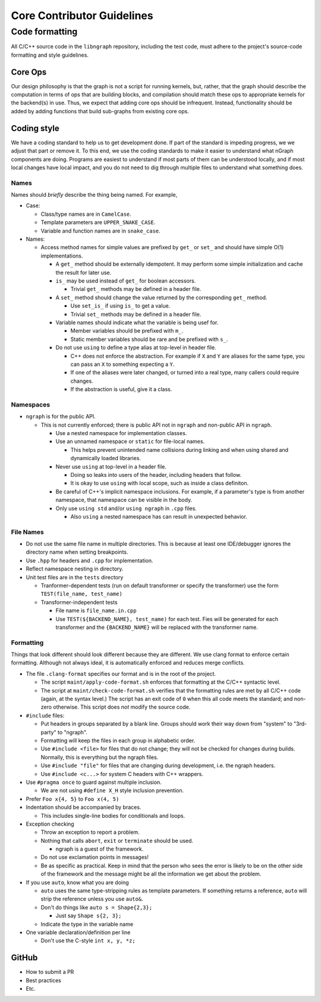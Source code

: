 .. code-contributor-README:


Core Contributor Guidelines
###########################

Code formatting
================

All C/C++ source code in the ``libngraph`` repository, including the test code,
must adhere to the project's source-code formatting and style guidelines.

Core Ops
--------

Our design philosophy is that the graph is not a script for running kernels, but, rather,
that the graph should describe the computation in terms of ops that are building blocks,
and compilation should match these ops to appropriate kernels for the backend(s) in use.
Thus, we expect that adding core ops should be infrequent. Instead, functionality should
be added by adding functions that build sub-graphs from existing core ops.


Coding style  
-------------

We have a coding standard to help us to get development done. If part
of the standard is impeding progress, we we adjust that part or remove
it.  To this end, we use the coding standards to make it easier to
understand what nGraph components are doing. Programs are easiest to
understand if most parts of them can be understood locally, and if
most local changes have local impact, and you do not need to dig
through multiple files to understand what something does.

Names
.....

Names should *briefly* describe the thing being named. For example,

- Case:

  - Class/type names are in ``CamelCase``.

  - Template parameters are ``UPPER_SNAKE_CASE``.

  - Variable and function names are in ``snake_case``.

- Names:
    
  - Access method names for simple values are prefixed by ``get_`` or ``set_``
    and should have simple O(1) implementations.

    - A ``get_`` method should be externally idempotent. It may perform some
      simple initialization and cache the result for later use.

    - ``is_`` may be used instead of ``get_`` for boolean accessors.

      - Trivial ``get_`` methods may be defined in a header file.

    - A ``set_`` method should change the value returned by the corresponding
      ``get_`` method.

      - Use ``set_is_`` if using ``is_`` to get a value.

      - Trivial ``set_`` methods may be defined in a header file.

    - Variable names should indicate what the variable is being usef for.

      - Member variables should be prefixed with ``m_``.

      - Static member variables should be rare and be prefixed with ``s_``.

    - Do not use ``using`` to define a type alias at top-level in header file.

      - C++ does not enforce the abstraction. For example if ``X`` and ``Y`` are aliases for
	the same type, you can pass an ``X`` to something expecting a ``Y``.

      - If one of the aliases were later changed, or turned into a real type, many
	callers could require changes.

      - If the abstraction is useful, give it a class.

Namespaces
..........

- ``ngraph`` is for the public API.

  - This is not currently enforced; there is public API not in ``ngraph`` and
    non-public API in ``ngraph``.

    - Use a nested namespace for implementation classes.

    - Use an unnamed namespace or ``static`` for file-local names.

      - This helps prevent unintended name collisions during linking and when
	using shared and dynamically loaded libraries.

    - Never use ``using`` at top-level in a header file.

      - Doing so leaks into users of the header, including headers that follow.

      - It is okay to use ``using`` with local scope, such as inside a class definiton.

    - Be careful of C++'s implicit namespace inclusions. For example, if a parameter's
      type is from another namespace, that namespace can be visible in the body.

    - Only use ``using std`` and/or ``using ngraph`` in ``.cpp`` files.

      - Also ``using`` a nested namespace has can result in unexpected behavior.

File Names
..........

- Do not use the same file name in multiple directories. This is because
  at least one IDE/debugger ignores the directory name when setting breakpoints.

- Use ``.hpp`` for headers and ``.cpp`` for implementation.

- Reflect namespace nesting in directory.

- Unit test files are in the ``tests`` directory

  - Tranformer-dependent tests (run on default transformer or specify
    the transformer) use the form ``TEST(file_name, test_name)``

  - Transformer-independent tests

    - File name is ``file_name.in.cpp``

    - Use ``TEST(${BACKEND_NAME}, test_name)`` for each test. Fies will be
      generated for each transformer and the ``{BACKEND_NAME}`` will be replaced
      with the transformer name.

Formatting
..........

Things that look different should look different because they are
different.  We use clang format to enforce certain
formatting. Although not always ideal, it is automatically enforced
and reduces merge conflicts.

- The file ``.clang-format`` specifies our format and is in the root of the project.

  - The script ``maint/apply-code-format.sh`` enforces that formatting
    at the C/C++ syntactic level.

  - The script at ``maint/check-code-format.sh`` verifies that the formatting rules 
    are met by all C/C++ code (again, at the syntax level.)  The script has an exit 
    code of ``0`` when this all code meets the standard; and non-zero otherwise.  
    This script does *not* modify the source code.

- ``#include`` files:

  - Put headers in groups separated by a blank line. Groups should work
    their way down from "system" to "3rd-party" to "ngraph".

  - Formatting will keep the files in each group in alphabetic order.

  - Use ``#include <file>`` for files that do not change; they will not be checked for
    changes during builds. Normally, this is everything but the ngraph files.

  - Use ``#include "file"`` for files that are changing during
    development, i.e. the ngraph headers.

  - Use ``#include <c...>`` for system C headers with C++ wrappers.

- Use ``#pragma once`` to guard against multiple inclusion.

  - We are not using ``#define X_H`` style inclusion prevention.

- Prefer ``Foo x{4, 5}`` to ``Foo x(4, 5)``

- Indentation should be accompanied by braces.

  - This includes single-line bodies for conditionals and loops.

- Exception checking

  - Throw an exception to report a problem.

  - Nothing that calls ``abort``, ``exit`` or ``terminate`` should be used.

    - ngraph is a guest of the framework.

  - Do not use exclamation points in messages!

  - Be as specific as practical. Keep in mind that the person who sees the error is
    likely to be on the other side of the framework and the message might be all
    the information we get about the problem.

- If you use ``auto``, know what you are doing

  - ``auto`` uses the same type-stripping rules as template parameters. If something
    returns a reference, ``auto`` will strip the reference unless you use ``auto&``.

  - Don't do things like ``auto s = Shape{2,3};``

    - Just say ``Shape s{2, 3};``

  - Indicate the type in the variable name

- One variable declaration/definition per line

  - Don't use the C-style ``int x, y, *z;``


GitHub  
------

- How to submit a PR 
- Best practices
- Etc.






